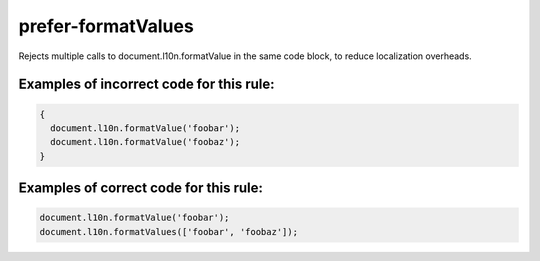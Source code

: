 prefer-formatValues
===================

Rejects multiple calls to document.l10n.formatValue in the same code block, to
reduce localization overheads.

Examples of incorrect code for this rule:
-----------------------------------------

.. code-block:: js

    {
      document.l10n.formatValue('foobar');
      document.l10n.formatValue('foobaz');
    }

Examples of correct code for this rule:
---------------------------------------

.. code-block:: js

    document.l10n.formatValue('foobar');
    document.l10n.formatValues(['foobar', 'foobaz']);
